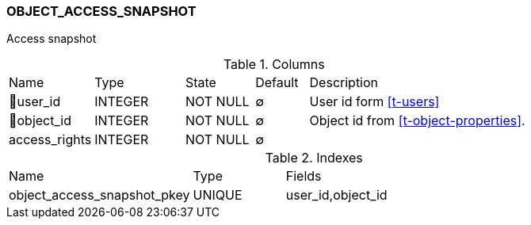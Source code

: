 [[t-object-access-snapshot]]
=== OBJECT_ACCESS_SNAPSHOT

Access snapshot 

.Columns
[cols="16,17,13,10,44a"]
|===
|Name|Type|State|Default|Description
|🔑user_id
|INTEGER
|NOT NULL
|∅
|User id form <<t-users>>

|🔑object_id
|INTEGER
|NOT NULL
|∅
|Object id from <<t-object-properties>>.

|access_rights
|INTEGER
|NOT NULL
|∅
|
|===

.Indexes
[cols="30,15,55a"]
|===
|Name|Type|Fields
|object_access_snapshot_pkey
|UNIQUE
|user_id,object_id

|===
